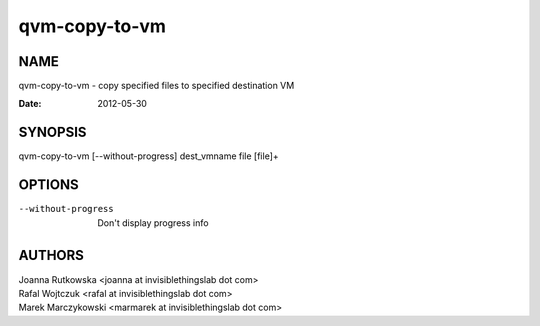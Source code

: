 ==============
qvm-copy-to-vm
==============

NAME
====
qvm-copy-to-vm - copy specified files to specified destination VM

:Date:   2012-05-30

SYNOPSIS
========
| qvm-copy-to-vm [--without-progress] dest_vmname file [file]+

OPTIONS
=======
--without-progress
    Don't display progress info

AUTHORS
=======
| Joanna Rutkowska <joanna at invisiblethingslab dot com>
| Rafal Wojtczuk <rafal at invisiblethingslab dot com>
| Marek Marczykowski <marmarek at invisiblethingslab dot com>
